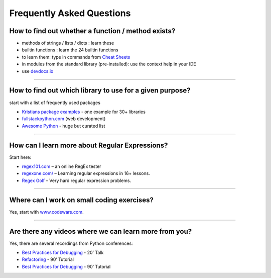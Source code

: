 Frequently Asked Questions
==========================

How to find out whether a function / method exists?
---------------------------------------------------

-  methods of strings / lists / dicts : learn these
-  builtin functions : learn the 24 builtin functions
-  to learn them: type in commands from `Cheat Sheets <cheat_sheets/>`__
-  in modules from the standard library (pre-installed): use the context help in your IDE
-  use `devdocs.io <devdocs.io/>`__

----

How to find out which library to use for a given purpose?
---------------------------------------------------------

start with a list of frequently used packages

-  `Kristians package examples <https://github.com/krother/python3_package_examples>`__ - one example for 30+ libraries
-  `fullstackpython.com <https://www.fullstackpython.com/>`__ (web development)
-  `Awesome Python <https://github.com/vinta/awesome-python>`__ - huge but curated list

----

How can I learn more about Regular Expressions?
-----------------------------------------------

Start here:

-  `regex101.com <https://regex101.com/>`__ – an online RegEx tester
-  `regexone.com/ <http://regexone.com/>`__ – Learning regular expressions in 16+ lessons.
-  `Regex Golf <https://regex.alf.nu/>`__ – Very hard regular expression problems.

----

Where can I work on small coding exercises?
-------------------------------------------

Yes, start with `www.codewars.com <http://www.codewars.com/>`__.

----

Are there any videos where we can learn more from you?
------------------------------------------------------

Yes, there are several recordings from Python conferences:

-  `Best Practices for Debugging <https://www.youtube.com/watch?v=F3yh-LgoaME>`__ - 20’ Talk
-  `Refactoring <https://www.youtube.com/watch?v=13hVzP3Oofs>`__ - 90’ Tutorial
-  `Best Practices for Debugging <https://www.youtube.com/watch?v=04paHt9xG9U>`__ - 90’ Tutorial
